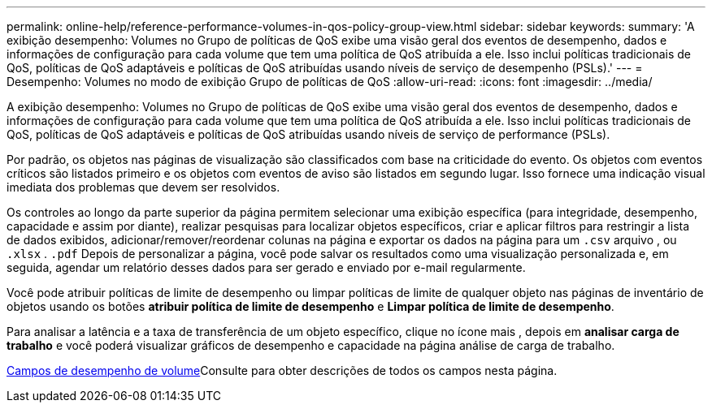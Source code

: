 ---
permalink: online-help/reference-performance-volumes-in-qos-policy-group-view.html 
sidebar: sidebar 
keywords:  
summary: 'A exibição desempenho: Volumes no Grupo de políticas de QoS exibe uma visão geral dos eventos de desempenho, dados e informações de configuração para cada volume que tem uma política de QoS atribuída a ele. Isso inclui políticas tradicionais de QoS, políticas de QoS adaptáveis e políticas de QoS atribuídas usando níveis de serviço de desempenho (PSLs).' 
---
= Desempenho: Volumes no modo de exibição Grupo de políticas de QoS
:allow-uri-read: 
:icons: font
:imagesdir: ../media/


[role="lead"]
A exibição desempenho: Volumes no Grupo de políticas de QoS exibe uma visão geral dos eventos de desempenho, dados e informações de configuração para cada volume que tem uma política de QoS atribuída a ele. Isso inclui políticas tradicionais de QoS, políticas de QoS adaptáveis e políticas de QoS atribuídas usando níveis de serviço de performance (PSLs).

Por padrão, os objetos nas páginas de visualização são classificados com base na criticidade do evento. Os objetos com eventos críticos são listados primeiro e os objetos com eventos de aviso são listados em segundo lugar. Isso fornece uma indicação visual imediata dos problemas que devem ser resolvidos.

Os controles ao longo da parte superior da página permitem selecionar uma exibição específica (para integridade, desempenho, capacidade e assim por diante), realizar pesquisas para localizar objetos específicos, criar e aplicar filtros para restringir a lista de dados exibidos, adicionar/remover/reordenar colunas na página e exportar os dados na página para um `.csv` arquivo , ou `.xlsx` . `.pdf` Depois de personalizar a página, você pode salvar os resultados como uma visualização personalizada e, em seguida, agendar um relatório desses dados para ser gerado e enviado por e-mail regularmente.

Você pode atribuir políticas de limite de desempenho ou limpar políticas de limite de qualquer objeto nas páginas de inventário de objetos usando os botões *atribuir política de limite de desempenho* e *Limpar política de limite de desempenho*.

Para analisar a latência e a taxa de transferência de um objeto específico, clique no ícone mais image:../media/more-icon.gif[""], depois em *analisar carga de trabalho* e você poderá visualizar gráficos de desempenho e capacidade na página análise de carga de trabalho.

xref:reference-volume-performance-fields.adoc[Campos de desempenho de volume]Consulte para obter descrições de todos os campos nesta página.

